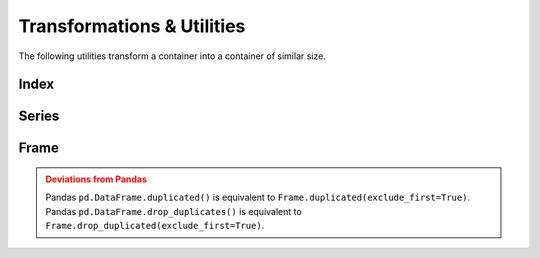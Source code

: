 Transformations & Utilities
=============================================

The following utilities transform a container into a container of similar size.


Index
--------

.. automethod:: static_frame.Index.isin

.. automethod:: static_frame.Index.roll

.. automethod:: static_frame.Index.head

.. automethod:: static_frame.Index.tail

.. automethod:: static_frame.Index.union

.. automethod:: static_frame.Index.intersection

.. automethod:: static_frame.Index.difference


Series
---------

.. automethod:: static_frame.Series.astype

.. automethod:: static_frame.Series.clip

.. automethod:: static_frame.Series.isin

.. automethod:: static_frame.Series.transpose

.. automethod:: static_frame.Series.unique

.. automethod:: static_frame.Series.duplicated

.. automethod:: static_frame.Series.drop_duplicated

.. automethod:: static_frame.Series.roll

.. automethod:: static_frame.Series.shift

.. automethod:: static_frame.Series.head

.. automethod:: static_frame.Series.tail


Frame
---------


.. py:method:: Series.astype(dtype)

    Replace the values specified by the key with values casted to the provided dtype.

.. py:method:: Series.astype[key](dtype)

    Given a column key (either a column label, list of column lables, slice of colum labels, or Boolean array), replace the values specified by the column key with values casted to the provided ``dtype``.

.. automethod:: static_frame.Frame.clip

.. automethod:: static_frame.Frame.isin


.. automethod:: static_frame.Frame.transpose

.. automethod:: static_frame.Frame.unique

.. automethod:: static_frame.Frame.duplicated

.. automethod:: static_frame.Frame.drop_duplicated

.. admonition:: Deviations from Pandas
    :class: Warning

    Pandas ``pd.DataFrame.duplicated()`` is equivalent to ``Frame.duplicated(exclude_first=True)``. Pandas ``pd.DataFrame.drop_duplicates()`` is equivalent to ``Frame.drop_duplicated(exclude_first=True)``.


.. automethod:: static_frame.Frame.roll

.. automethod:: static_frame.Frame.shift


.. automethod:: static_frame.Frame.head

.. automethod:: static_frame.Frame.tail


.. automethod:: static_frame.Frame.pivot



